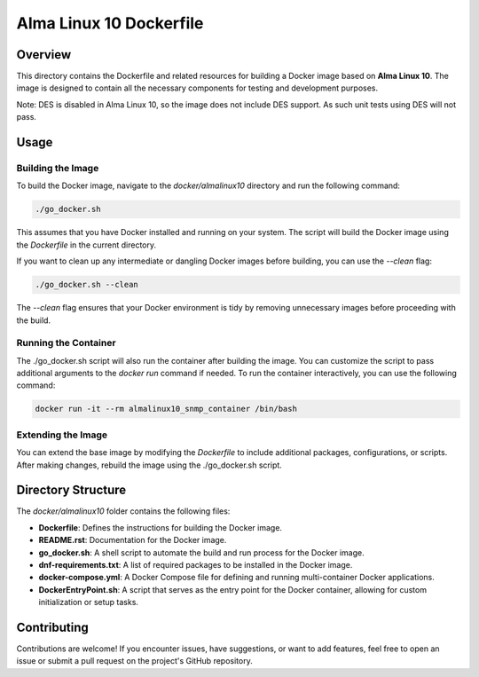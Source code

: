 =========================
Alma Linux 10 Dockerfile
=========================

Overview
========
This directory contains the Dockerfile and related resources for building a Docker image based on **Alma Linux 10**.
The image is designed to contain all the necessary components for testing and development purposes.

Note: DES is disabled in Alma Linux 10, so the image does not include DES support. As such
unit tests using DES will not pass.

Usage
=====

Building the Image
------------------
To build the Docker image, navigate to the `docker/almalinux10` directory and run the following command:

.. code-block:: bash

    ./go_docker.sh

This assumes that you have Docker installed and running on your system. The script will build the Docker image using the `Dockerfile` in the current directory.

If you want to clean up any intermediate or dangling Docker images before building, you can use the `--clean` flag:

.. code-block:: bash

    ./go_docker.sh --clean

The `--clean` flag ensures that your Docker environment is tidy by removing unnecessary images before proceeding with the build.

Running the Container
---------------------
The ./go_docker.sh script will also run the container after building the image. You can customize the script to pass additional arguments to the `docker run` command if needed.
To run the container interactively, you can use the following command:

.. code-block:: bash

    docker run -it --rm almalinux10_snmp_container /bin/bash

Extending the Image
-------------------
You can extend the base image by modifying the `Dockerfile` to include additional packages, configurations, or scripts. After making changes, rebuild the image using the ./go_docker.sh script.


Directory Structure
===================
The `docker/almalinux10` folder contains the following files:

- **Dockerfile**: Defines the instructions for building the Docker image.
- **README.rst**: Documentation for the Docker image.
- **go_docker.sh**: A shell script to automate the build and run process for the Docker image.
- **dnf-requirements.txt**: A list of required packages to be installed in the Docker image.
- **docker-compose.yml**: A Docker Compose file for defining and running multi-container Docker applications.
- **DockerEntryPoint.sh**: A script that serves as the entry point for the Docker container, allowing for custom initialization or setup tasks.

Contributing
============
Contributions are welcome! If you encounter issues, have suggestions, or want to add features, feel free to open an issue or submit a pull request on the project's GitHub repository.
